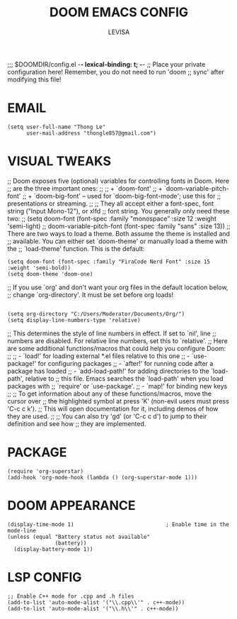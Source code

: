 #+TITLE: DOOM EMACS CONFIG
#+AUTHOR: LEVISA
#+PROPERTY: header-args :tangle yes
#+auto_tangle: t
#+STARTUP: showeverything
;;; $DOOMDIR/config.el -*- *lexical-binding*: t; -*-
;; Place your private configuration here! Remember, you do not need to run 'doom
;; sync' after modifying this file!

* EMAIL
#+BEGIN_SRC elisp
(setq user-full-name "Thong Le"
      user-mail-address "thongle857@gmail.com")
#+END_SRC
* VISUAL TWEAKS
;; Doom exposes five (optional) variables for controlling fonts in Doom. Here
;; are the three important ones:
;;
;; + `doom-font'
;; + `doom-variable-pitch-font'
;; + `doom-big-font' -- used for `doom-big-font-mode'; use this for
;;   presentations or streaming.
;;
;; They all accept either a font-spec, font string ("Input Mono-12"), or xlfd
;; font string. You generally only need these two:
;; (setq doom-font (font-spec :family "monospace" :size 12 :weight 'semi-light)
;;       doom-variable-pitch-font (font-spec :family "sans" :size 13))
;; There are two ways to load a theme. Both assume the theme is installed and
;; available. You can either set `doom-theme' or manually load a theme with the
;; `load-theme' function. This is the default:
#+begin_src elisp
(setq doom-font (font-spec :family "FiraCode Nerd Font" :size 15 :weight 'semi-bold))
(setq doom-theme 'doom-one)
#+end_src
;; If you use `org' and don't want your org files in the default location below,
;; change `org-directory'. It must be set before org loads!
#+BEGIN_SRC elisp
#+END_SRC
#+BEGIN_SRC elisp
(setq org-directory "C:/Users/Moderator/Documents/Org/")
(setq display-line-numbers-type 'relative)
#+END_SRC
;; This determines the style of line numbers in effect. If set to `nil', line
;; numbers are disabled. For relative line numbers, set this to `relative'.
;; Here are some additional functions/macros that could help you configure Doom:
;;
;; - `load!' for loading external *.el files relative to this one
;; - `use-package!' for configuring packages
;; - `after!' for running code after a package has loaded
;; - `add-load-path!' for adding directories to the `load-path', relative to
;;   this file. Emacs searches the `load-path' when you load packages with
;;   `require' or `use-package'.
;; - `map!' for binding new keys
;;
;; To get information about any of these functions/macros, move the cursor over
;; the highlighted symbol at press 'K' (non-evil users must press 'C-c c k').
;; This will open documentation for it, including demos of how they are used.
;;
;; You can also try 'gd' (or 'C-c c d') to jump to their definition and see how
;; they are implemented.
* PACKAGE
    #+begin_src elisp
(require 'org-superstar)
(add-hook 'org-mode-hook (lambda () (org-superstar-mode 1)))
    #+end_src
* DOOM APPEARANCE
#+begin_src elisp                         ; Enable time in the mode-line
(display-time-mode 1)                             ; Enable time in the mode-line
(unless (equal "Battery status not available"
               (battery))
  (display-battery-mode 1))
#+end_src
* LSP CONFIG
#+BEGIN_SRC elisp
;; Enable C++ mode for .cpp and .h files
(add-to-list 'auto-mode-alist '("\\.cpp\\'" . c++-mode))
(add-to-list 'auto-mode-alist '("\\.h\\'" . c++-mode))
#+END_SRC
